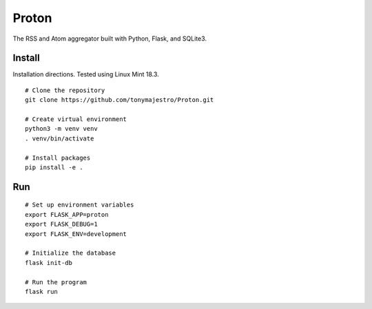 Proton
======
The RSS and Atom aggregator built with Python, Flask, and SQLite3.

Install
-------
Installation directions. Tested using Linux Mint 18.3.

::

    # Clone the repository
    git clone https://github.com/tonymajestro/Proton.git

    # Create virtual environment
    python3 -m venv venv
    . venv/bin/activate

    # Install packages
    pip install -e .

Run
---

::

    # Set up environment variables
    export FLASK_APP=proton
    export FLASK_DEBUG=1
    export FLASK_ENV=development

    # Initialize the database
    flask init-db

    # Run the program
    flask run

    

